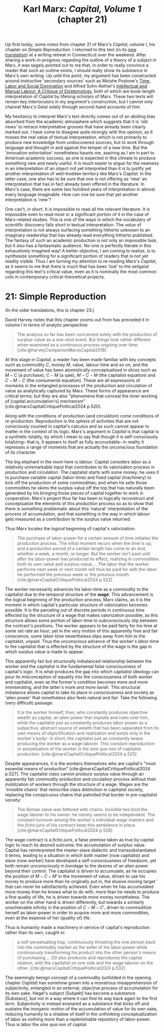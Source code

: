 #+title: Karl Marx: /Capital, Volume 1/ (chapter 21) 
#+options: author:nil date:nil timestamp:nil toc:nil
#+bibliography: ../../references/master.bib
#+HTML_HEAD: <link rel="stylesheet" type="text/css" href="style.css" />

Up first today, some notes from chapter 21 of Marx's /Capital/, volume I, his chapter on /Simple Reproduction/.
I returned to this text (in its [[https://press.princeton.edu/books/hardcover/9780691190075/capital][new translation]]) at a writing retreat in Connecticut over the weekend.
After sharing a work-in-progress regarding the outline of a theory of a subject in Marx, it was sagely pointed out to me that, in order to really convince a reader that such an outline exists, I should really show its substance in Marx's own writing.
Up until this point, my argument has been constructed around instructive 'secondary sources' such as Moishe Postone's [[https://en.wikipedia.org/wiki/Time%2C_Labor_and_Social_Domination][Time, Labor and Social Domination]] and Alfred Sohn-Rethel's [[https://brill.com/display/title/26580?language=en][Intellectual and Manual Labour: A Critique of Epistemology]], both of which are book-length interpretation of /Capital/ by lifelong scholars of Marx.
These two texts will remain key interlocutors in my argument's construction, but I cannot only channel Marx's Geist solely through second-hand accounts of him.

My hesitancy to interpret Marx's text directly comes out of an abiding bias absorbed from the academic atmosphere which suggests that it is 'old news' to retrace interpretative grooves that have already been clearly marked out. 
I have come to disagree quite strongly with this opinion, as it misses the real value of textual interpretation, which is not primarily to produce new knowledge from undiscovered sources, but to work through language and thought in and against the temper of a new time.
But the 'innovation exhortation' nonetheless haunts me, aspiring as I am in part to American academic success, as one is expected in this climate to produce something new and newly useful. 
It is much easier to argue for the newness in an interpretation of an object not yet interpreted than it is to justify yet another interpretation of well-trodden territory like Marx's /Capital/.
In the latter case, one also has to be sure that one is not offering as 'new' an interpretation that has in fact already been offered in the literature.
In Marx's case, there are some two hundred years of interpretation in almost every language imaginable. 
How can one be sure that yet another interpretation is 'new'?

One can't, in short.
It is impossible to read all the relevant literature.
It is impossible even to read most or a significant portion of it in the case of Marx-related studies.
This is one of the ways in which the vocabulary of scientific discovery falls short in textual interpretation. 
The /value/ of interpretation is not always surfacing something hitherto unknown to an imaginary readership that has already read everything hitherto published.
The fantasy of such an academic production is not only an impossible task, but it also has a fantasmatic audience.
No-one is perfectly literate in this exhaustively imagined way!
A better objective, I am coming to realize, is to synthesize something for a significant portion of readers that is not yet readily visible.
Thus I am turning my attention to re-reading Marx's /Capital/, as it seems to me that there is much that has been 'lost' to the zeitgeist regarding this text's critical value, even as it is nominally the most common coin in contemporary critical-theoretical projects. 

* 21: Simple Reproduction
(In the older translations, this is chapter 23.)

David Harvey notes that this chapter zooms out from has preceded it in volume I in terms of analytic perspective: 

#+begin_quote
The analysis so far has been concerned solely with the production of surplus-value as a one-shot event. But things look rather different when examined as a continuous process ongoing over time. [cite:@harveyCompanionMarxsCapital2018]
#+end_quote

At this stage in /Capital/, a reader has been made familiar with key concepts such as commodity $C$, money $M$, value, labour-time and so on, and the movement of value has been atomistically conceptualised in slices such as $M-C$ (a purchase), $C-M$ (a sale), $M-C-M$ (the capitalist equation) and $C-M-C$ (the consumerist equation). 
These are all expressions of moments in the entangled processes of the production and circulation of value as analytically captured by Marx. 
These forms of appearance are critical terms; but they are also "phenomena that conceal the inner working of [capital accumulation's] mechanism" [cite:@marxCapitalCritiquePolitical2024 p.520].

Along with the conditions of production (and circulation) come conditions of /re/-production.
Reproduction is the sphere of activities that are not consciously counted in capital's calculus and as such cannot appear to matter in the context of its logic. 
Marx's argument in /Capital/ is that capital is a synthetic totality, by which I mean to say that though it is self-consciously totalizing-- that is, it appears to itself as fully accountable-- in reality it represses a range of moments that are actually the unconscious foundation of its character. 

The big elephant in the room here is /labour/.
Capital considers labor as a relatively unremarkable input that contributes to its valorization process in production and circulation. 
The capitalist starts with some money; he uses it to purchase variable capital (labor-time) and fixed capital (machinery) to kick off the production of some commodities; and when he sells those commodites he skims the surplus value off the top that has naturally been generated by his bringing those pieces of capital together to work in cooperation.
Marx's project thus far has been to logically reconstruct and conceptualize the elements of this production process so as to show that there is something problematic about this 'natural' interpretation of the process of accumulation, and that something is the way in which labour gets measured as a contribution to the surplus value returned.

Thus Marx locates the /logical/ beginning of capital's valorization:

#+begin_quote
The purchase of labor-power for a certain amount of time initiates the production process. The initial moment recurs when the time is up, and a production period of a certain length has come to an end, whether a week, a month, or longer. But the worker isn't paid until after his labor-power has produced its effect, realizing in commodities both its own value and surplus-value.... The labor that the worker performs next week or next month will thus be paid for with the labor he performed the previous week or the previous month. [cite:@marxCapitalCritiquePolitical2024 p.522]
#+end_quote

The worker necessarily advances his labor-time as a commodity to the capitalist due to the temporal structure of the *wage*.
This advancement is the logical beginning of the production process, Marx claims, as it is the moment in which capital's particular structure of valorization becomes possible.
It is the parceling out of discrete periods in continuous time effected by the structure of a wage that makes valorization possible, as this structure allows some portion of labor-time to subconsciously slip between the contract's positions.
The worker appears to be paid fairly for his time at some set rate an hour; yet in the very motion of this apparently free and fair conscience, some labor-time nevertheless slips away from him to the capitalist, unpaid. 
Thus the unconscious advance of the worker's labor-time to the capitalist that is effected by the structure of the wage is the gap in which surplus value is made to appear.

This apparently fair but structurally imbalanced relationship between the worker and the capitalist is the fundamental false consciousness of capital's logic. 
It is what produces the gap into which capitalist ideology can pour its misconception of equality into the consciousness of both worker and capitalist, even as the former's condition becomes more and more immiserating, and the latter's more and more lavish.
This structural imbalance allows capital to take its place in consciousness and society as 'alien power' that nonetheless also feels natural and fair.
Take the following (very difficult) passage:

#+begin_quote
It is the worker himself, then, who constantly produces objective wealth as capital, an alien power that exploits and rules over him, while the capitalist just as constantly produces labor-power as a subjective, abstract source of wealth that has been separated from its own means of objectification and realization and exists only in the worker's body-- in short, the capitalist just as constantly keeps producing the worker as a wage laborer. This constant reproduction or perpetuation of the worker is the /sine qua non/ of capitalist production. [cite:@marxCapitalCritiquePolitical2024 p.525]
#+end_quote

Despite appearances, it is the workers themselves who are capital's "most essential means of production" [cite:@marxCapitalCritiquePolitical2024 p.527].
The capitalist class cannot produce surplus value through an apparently fair commodity production and circulation process without their moblization of workers through the structure of a wage.
Wages are the 'invisible chains' that reinscribe class distinction in capitalist society, replacing the conspicuous chains that patrolled that border in pre-capitalist society:

#+begin_quote
The Roman slave was fettered with chains. Invisible ties bind the wage laborer to his owner: he merely seems to be independent. The constant turnover among the worker's individual wage masters and the /fictio juris/ of his contract keep this semblance in place. [cite:@marxCapitalCritiquePolitical2024 p.528]
#+end_quote

The wage contract is a /fictio juris/, a false premise taken as true by capital logic to reach its desired outcome: the accumulation of surplus value.
Capital has reinterpreted the master-slave dialectic and transsubstantiated it terms, leading to a situation in which both master (now capitalist) and slave (now worker) have developed a self-consciousness of freedoom, yet both remain unconsciously in bondage to the desires of an alien power beyond their control. 
The capitalist is driven to accumulate, as he occupies the position of $M-C-M′$ in the movement of value, driven to use his money to produce more than he originally put in, the elusive moving target $′$ that can never be satisfactorily achieved.
Even when he has accumulated more money than he knows what to do with, more than he needs to produce a fine quality of life, he is driven towards more money nonetheless.
The worker on the other hand is driven differently, but towards a similarly unachievable infinity in the position of $C-M-C′$, driven to commoditize herself as labor-power in order to acquire more and more commodities, even at the expense of her (quality of) life. 

Thus is humanity made a machinery in service of capital's reproduction rather than its own, caught in:

#+begin_quote
a self-perpetuating trap, continuously thrusting the one person back into the commodity market as the seller of his labor-power while continuously transforming his product into the other person's means of purchasing.... [I]t also produces and reproduces the capital relation, with the capitalist on one side and the wage laborer on the other. [cite:@marxCapitalCritiquePolitical2024 p.532]
#+end_quote

The seemingly benign concept of a commodity (unfolded in the opening chapter /Capital/) has somehow grown into a monstrous misapprehension of subjectivity, entangled in an external, objective process of accumulation for its own sake.
Hegel's subject [Subjekt] has become a substance [Substanz], but not in a way where it can find its way back again to the first term. 
Subjectivity is instead ensnared as a substance that kicks off and sustains the inorganic motion of the accumulation of value for its own sake, reducing humanity to a shadow of itself in the unthinking conceptualization of labor as nothing more than a replenishable repository of labor-power.
Thus is labor the /sine qua non/ of capital.

